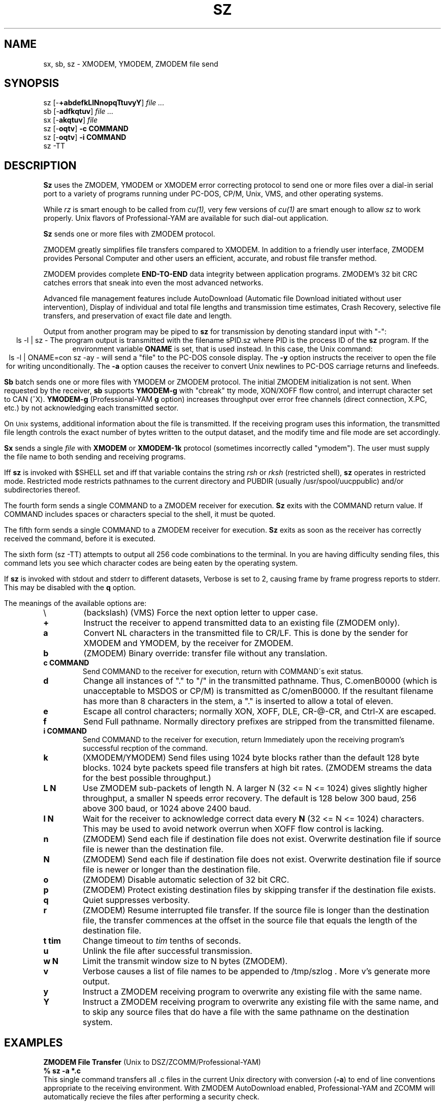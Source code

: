 .\" Revision Level 
.\" Last Delta     04-21-88
.TH SZ 1 OMEN
.SH NAME
sx, sb, sz \- XMODEM, YMODEM, ZMODEM file send
.SH SYNOPSIS
sz
.RB [\- +abdefkLlNnopqTtuvyY ]
.I file ...
.br
sb
.RB [\- adfkqtuv ]
.I file ...
.br
sx
.RB [\- akqtuv ]
.I file
.br
sz
.RB [\- oqtv ]
.B "-c COMMAND"
.br
sz
.RB [\- oqtv ]
.B "-i COMMAND"
.br
sz -TT
.SH DESCRIPTION
.B Sz
uses the ZMODEM, YMODEM or XMODEM error correcting protocol to send
one or more files over a dial-in serial port to a variety of programs running under
PC-DOS, CP/M, Unix, VMS, and other operating systems.

While
.I rz
is smart enough to be called from
.I cu(1),
very few versions of
.I cu(1)
are smart enough to allow
.I sz
to work properly.
Unix flavors of Professional-YAM are available for such dial-out application.


.B Sz
sends one or more files with ZMODEM protocol.

ZMODEM
greatly simplifies file transfers compared to XMODEM.
In addition to a friendly user interface, ZMODEM
provides Personal Computer and other users
an efficient, accurate, and robust file transfer method.

ZMODEM provides complete
.B "END-TO-END"
data integrity between application programs.
ZMODEM's 32 bit CRC catches errors
that sneak into even the most advanced networks.

Advanced file management features include
AutoDownload (Automatic file Download initiated without user intervention),
Display of individual and total file lengths and transmission time estimates,
Crash Recovery,
selective file transfers,
and preservation of
exact file date and length.

Output from another program may be piped to
.B sz
for transmission by denoting standard input with "-":
.ce
ls -l | sz -
The program output is transmitted with the filename sPID.sz
where PID is the process ID of the
.B sz
program.
If the environment variable
.B ONAME
is set, that is used instead.
In this case, the Unix command:
.ce
ls -l | ONAME=con sz -ay -
will send a "file" to the PC-DOS console display.
The
.B -y
option instructs the receiver to open the file for writing unconditionally.
The
.B -a
option
causes the receiver to convert Unix newlines to PC-DOS carriage returns
and linefeeds.


.B Sb
batch sends one or more files with YMODEM or ZMODEM protocol.
The initial ZMODEM initialization is not sent.
When requested by the receiver,
.B sb
supports
.B YMODEM-g
with "cbreak" tty mode, XON/XOFF flow control,
and interrupt character set to CAN (^X).
.B YMODEM-g
(Professional-YAM
.B g
option)
increases throughput over error free channels
(direct connection, X.PC, etc.)
by not acknowledging each transmitted sector.

On
.SM Unix
systems, additional information about the file is transmitted.
If the receiving program uses this information,
the transmitted file length controls the exact number of bytes written to
the output dataset,
and the modify time and file mode
are set accordingly.


.B Sx
sends a single
.I file
with
.B XMODEM
or
.B XMODEM-1k
protocol
(sometimes incorrectly called "ymodem").
The user must supply the file name to both sending and receiving programs.

Iff
.B sz
is invoked with $SHELL set and iff that variable contains the
string
.I "rsh"
or
.I "rksh"
(restricted shell),
.B sz
operates in restricted mode.
Restricted mode restricts pathnames to the current directory and
PUBDIR (usually /usr/spool/uucppublic) and/or subdirectories
thereof.


The fourth form sends a single COMMAND to a ZMODEM receiver for execution.
.B Sz
exits with the COMMAND return value.
If COMMAND includes spaces or characters special to the shell,
it must be quoted.


The fifth form sends a single COMMAND to a ZMODEM receiver for execution.
.B Sz
exits as soon as the receiver has correctly received the command,
before it is executed.


The sixth form (sz -TT)
attempts to output all 256 code combinations to the terminal.
In you are having difficulty sending files,
this command lets you see which character codes are being
eaten by the operating system.


If
.B sz
is invoked with stdout and stderr to different datasets,
Verbose is set to 2, causing frame by frame progress reports
to stderr.
This may be disabled with the
.B q
option.
.PP
The meanings of the available options are:
.PP
.PD 0
.TP
\\
(backslash) (VMS) Force the next option letter to upper case.
.TP
.B +
Instruct the receiver to append transmitted data to an existing file
(ZMODEM only).
.TP
.B a
Convert NL characters in the transmitted file to CR/LF.
This is done by the sender for XMODEM and YMODEM, by the receiver
for ZMODEM.
.TP
.B b
(ZMODEM) Binary override: transfer file without any translation.
.TP
.B "c COMMAND"
Send COMMAND to the receiver for execution, return with COMMAND\'s exit status.
.TP
.B d
Change all instances of "." to "/" in the transmitted pathname.
Thus, C.omenB0000 (which is unacceptable to MSDOS or CP/M)
is transmitted as C/omenB0000.
If the resultant filename has more than 8 characters in the stem,
a "." is inserted to allow a total of eleven.
.TP
.B e
Escape all control characters;
normally XON, XOFF, DLE, CR-@-CR, and Ctrl-X are escaped.
.TP
.B f
Send Full pathname.
Normally directory prefixes are stripped from the transmitted
filename.
.TP
.B "i COMMAND"
Send COMMAND to the receiver for execution, return Immediately
upon the receiving program's successful recption of the command.
.TP
.B k
(XMODEM/YMODEM) Send files using 1024 byte blocks
rather than the default 128 byte blocks.
1024 byte packets speed file transfers at high bit rates.
(ZMODEM streams the data for the best possible throughput.)
.TP
.B "L N"
Use ZMODEM sub-packets of length N.
A larger N (32 <= N <= 1024) gives slightly higher throughput,
a smaller N speeds error recovery.
The default is 128 below 300 baud, 256 above 300 baud, or 1024 above 2400 baud.
.TP
.B "l N"
Wait for the receiver to acknowledge correct data every
.B N
(32 <= N <= 1024)
characters.
This may be used to avoid network overrun when XOFF flow control is lacking.
.TP
.B n
(ZMODEM) Send each file if
destination file does not exist.
Overwrite destination file if
source file is newer than the destination file.
.TP
.B N
(ZMODEM) Send each file if
destination file does not exist.
Overwrite destination file if
source file is newer or longer than the destination file.
.TP
.B o
(ZMODEM) Disable automatic selection of 32 bit CRC.
.TP
.B p
(ZMODEM) Protect existing destination files by skipping transfer if the
destination file exists.
.TP
.B q
Quiet suppresses verbosity.
.TP
.B r
(ZMODEM) Resume interrupted file transfer.
If the source file is longer than the destination file,
the transfer commences at the offset in the source file that equals
the length of the destination file.
.TP
.B "t tim"
Change timeout to
.I tim
tenths of seconds.
.TP
.B u
Unlink the file after successful transmission.
.TP
.B "w N"
Limit the transmit window size to N bytes (ZMODEM).
.TP
.B v
Verbose
causes a list of file
names to be appended to
/tmp/szlog .
More v's generate more output.
.TP
.B y
Instruct a ZMODEM receiving program to overwrite any existing file
with the same name.
.TP
.B Y
Instruct a ZMODEM receiving program to overwrite any existing file
with the same name,
and to skip any source files that do have a file with the same
pathname on the destination system.
.PD
.SH EXAMPLES
.ne 7
.B "ZMODEM File Transfer"
(Unix to DSZ/ZCOMM/Professional-YAM)
.br
.B "% sz \-a *.c"
.br
This single command transfers all .c files in the current Unix directory
with conversion
.RB ( \-a )
to end of line conventions appropriate to the receiving environment.
With ZMODEM AutoDownload enabled, Professional-YAM  and ZCOMM
will automatically recieve
the files after performing a security check.

.br
.B "% sz \-Yan *.c *.h"
.br
Send only the .c and .h files that exist on both systems,
and are newer on the sending system than the
corresponding version on the receiving system, converting Unix to
DOS text format.
.br
.B
$ sz -\\Yan file1.c file2.c file3.c foo.h baz.h
.R
(for VMS)
.br

.B "ZMODEM Command Download"
(Unix to Professional-YAM)
.br
 cpszall:all
    sz \-c "c:;cd /yam/dist"
    sz \-ya $(YD)/*.me
    sz \-yqb y*.exe
    sz \-c "cd /yam"
    sz \-i "!insms"
.br
This Makefile fragment uses
.B sz
to issue commands to Professional-YAM to change current disk and directory.
Next,
.B sz
transfers the
.I .me
files from the $YD directory, commanding the receiver to overwrite the old files
and to convert from Unix end of line conventions to PC-DOS conventions.
The third line transfers some
.I .exe
files.
The fourth and fifth lines command Pro-YAM to
change directory and execute a PC-DOS batch file
.I insms .
Since the batch file takes considerable time, the
.B "\-i"
form is used to allow
.B sz
to exit immediately.

.B "XMODEM File Transfer"
(Unix to Crosstalk)
.br
%
.B "sx \-a foo.c"
.br
.B "ESC"
.br
.B "rx foo.c"
.br
The above three commands transfer a single file
from Unix to a PC and Crosstalk with
.I sz
translating Unix newlines to DOS CR/LF.
This combination is much slower and far less reliable than ZMODEM.
.SH ERROR MESSAGES
"Caught signal 99"
indicates the program was not properly compiled,
refer to "bibi(99)" in rbsb.c for details.
.SH SEE ALSO
rz(omen),
ZMODEM.DOC,
YMODEM.DOC,
Professional-YAM,
crc(omen),
sq(omen),
todos(omen),
tocpm(omen),
tomac(omen),
yam(omen)

Compile time options required for various operating systems are described in
the source file.
.SH "VMS VERSION"
The VMS version does not support wild cards.
Because of VMS DCL, upper case option letters muse be represented
by \\ proceding the letter.

The current VMS version does not support XMODEM, XMODEM-1k, or YMODEM.

VMS C Standard I/O and RMS may interact to modify the file contents.
.SH FILES
32 bit CRC code courtesy Gary S. Brown.

sz.c, crctab.c, rbsb.c, zm.c, zmodem.h Unix source files

sz.c, crctab.c, vrzsz.c, zm.c, zmodem.h, vmodem.h, vvmodem.c,
VMS source files.

/tmp/szlog stores debugging output (sz -vv)
(szlog on VMS).
.SH "TESTING FEATURE"
The command "sz -T file"
exercises the
.B Attn
sequence error recovery by commanding
errors with unterminated packets.
The receiving program should complain five times about
binary data packets being too long.
Each time
.B sz
is interrupted,
it should send a ZDATA header followed by another defective packet.
If the receiver does not detect five long data packets,
the
.B Attn
sequence is not interrupting the sender, and the
.B Myattn
string in
.B sz.c
must be modified.

After 5 packets,
.B sz
stops the "transfer" and
prints the total number of characters "sent" (Tcount).
The difference between Tcount and 5120 represents the number of characters
stored in various buffers when the Attn sequence is generated.
.SH BUGS
Calling
.I sz
from most versions of cu(1) doesn't work because cu's receive process
fights
.I sz
for characters from the modem.

On at least one BSD system, sz would hang or exit when it got within
a few kilobytes of the end of file.
Using the "-w 8192" flag fixed the problem.
The real cause is unknown, perhaps a bug in the kernel TTY output routines.

Programs that do not properly implement the specified file transfer protocol
may cause
.I sz
to "hang" the port for a minute or two.
This problem is corrected by using
ZCOMM, Pro-YAM, or other program with a correct implementation
of the specified protocol.

Many programs claiming to support YMODEM only support XMODEM with 1k blocks,
and they often don't get that quite right.

XMODEM transfers add up to 127 garbage bytes per file.
XMODEM-1k and YMODEM-1k transfers use 128 byte blocks
to avoid extra padding.

YMODEM programs use the file length transmitted at the beginning of the
transfer to prune the file to the correct length; this may cause problems with
source files that grow during the course of the transfer.
This problem does not pertain to ZMODEM transfers, which preserve the exact
file length unconditionally.

Most ZMODEM options are merely passed to the receiving program;
some do not implement all these options.

Circular buffering and a ZMODEM sliding window should be used
when input is from pipes instead of acknowledging frames each 1024 bytes.
If no files can be opened,
.B sz
sends a ZMODEM command to echo a suitable complaint;
perhaps it should check for the presence of at least one accessible file before
getting hot and bothered.
The test mode leaves a zero length file on the receiving system.

A few high speed modems have a firmware bug that drops characters when the
direction of high speed transmissson is reversed.
The environment variable ZNULLS may be used to specify the number of nulls to
send before a ZDATA frame.
Values of 101 for a 4.77 mHz PC and 124 for an AT are typical.
